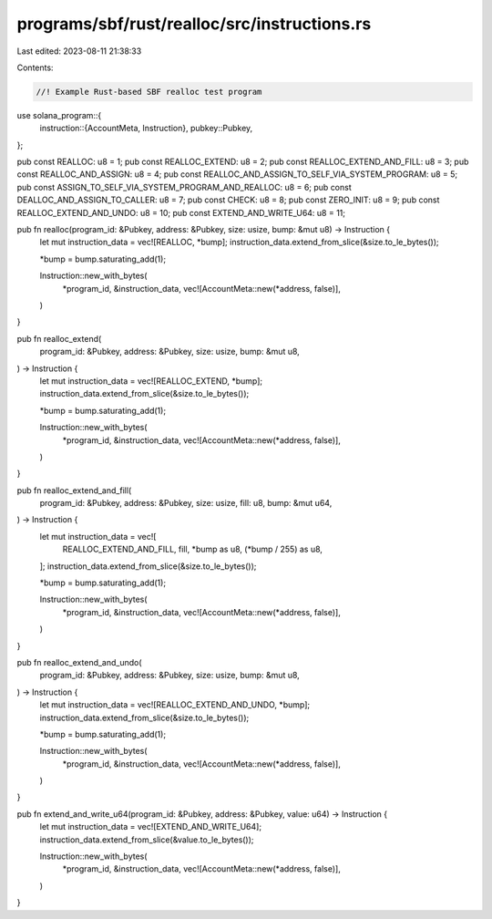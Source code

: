 programs/sbf/rust/realloc/src/instructions.rs
=============================================

Last edited: 2023-08-11 21:38:33

Contents:

.. code-block:: rs

    //! Example Rust-based SBF realloc test program

use solana_program::{
    instruction::{AccountMeta, Instruction},
    pubkey::Pubkey,
};

pub const REALLOC: u8 = 1;
pub const REALLOC_EXTEND: u8 = 2;
pub const REALLOC_EXTEND_AND_FILL: u8 = 3;
pub const REALLOC_AND_ASSIGN: u8 = 4;
pub const REALLOC_AND_ASSIGN_TO_SELF_VIA_SYSTEM_PROGRAM: u8 = 5;
pub const ASSIGN_TO_SELF_VIA_SYSTEM_PROGRAM_AND_REALLOC: u8 = 6;
pub const DEALLOC_AND_ASSIGN_TO_CALLER: u8 = 7;
pub const CHECK: u8 = 8;
pub const ZERO_INIT: u8 = 9;
pub const REALLOC_EXTEND_AND_UNDO: u8 = 10;
pub const EXTEND_AND_WRITE_U64: u8 = 11;

pub fn realloc(program_id: &Pubkey, address: &Pubkey, size: usize, bump: &mut u8) -> Instruction {
    let mut instruction_data = vec![REALLOC, *bump];
    instruction_data.extend_from_slice(&size.to_le_bytes());

    *bump = bump.saturating_add(1);

    Instruction::new_with_bytes(
        *program_id,
        &instruction_data,
        vec![AccountMeta::new(*address, false)],
    )
}

pub fn realloc_extend(
    program_id: &Pubkey,
    address: &Pubkey,
    size: usize,
    bump: &mut u8,
) -> Instruction {
    let mut instruction_data = vec![REALLOC_EXTEND, *bump];
    instruction_data.extend_from_slice(&size.to_le_bytes());

    *bump = bump.saturating_add(1);

    Instruction::new_with_bytes(
        *program_id,
        &instruction_data,
        vec![AccountMeta::new(*address, false)],
    )
}

pub fn realloc_extend_and_fill(
    program_id: &Pubkey,
    address: &Pubkey,
    size: usize,
    fill: u8,
    bump: &mut u64,
) -> Instruction {
    let mut instruction_data = vec![
        REALLOC_EXTEND_AND_FILL,
        fill,
        *bump as u8,
        (*bump / 255) as u8,
    ];
    instruction_data.extend_from_slice(&size.to_le_bytes());

    *bump = bump.saturating_add(1);

    Instruction::new_with_bytes(
        *program_id,
        &instruction_data,
        vec![AccountMeta::new(*address, false)],
    )
}

pub fn realloc_extend_and_undo(
    program_id: &Pubkey,
    address: &Pubkey,
    size: usize,
    bump: &mut u8,
) -> Instruction {
    let mut instruction_data = vec![REALLOC_EXTEND_AND_UNDO, *bump];
    instruction_data.extend_from_slice(&size.to_le_bytes());

    *bump = bump.saturating_add(1);

    Instruction::new_with_bytes(
        *program_id,
        &instruction_data,
        vec![AccountMeta::new(*address, false)],
    )
}

pub fn extend_and_write_u64(program_id: &Pubkey, address: &Pubkey, value: u64) -> Instruction {
    let mut instruction_data = vec![EXTEND_AND_WRITE_U64];
    instruction_data.extend_from_slice(&value.to_le_bytes());

    Instruction::new_with_bytes(
        *program_id,
        &instruction_data,
        vec![AccountMeta::new(*address, false)],
    )
}


